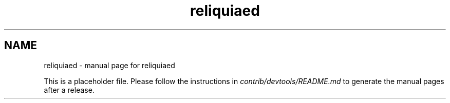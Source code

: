 .TH reliquiaed "1"
.SH NAME
reliquiaed \- manual page for reliquiaed

This is a placeholder file. Please follow the instructions in \fIcontrib/devtools/README.md\fR to generate the manual pages after a release.
